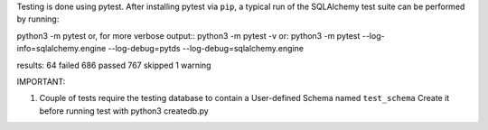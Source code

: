 Testing is done using pytest. After installing pytest via ``pip``, a typical run of the SQLAlchemy test suite
can be performed by running::

python3 -m pytest
or, for more verbose output::
python3 -m pytest -v
or:
python3 -m pytest --log-info=sqlalchemy.engine --log-debug=pytds --log-debug=sqlalchemy.engine

results:
64 failed
686 passed
767 skipped
1 warning

IMPORTANT:

1. Couple of tests require the testing database to contain a User-defined Schema named ``test_schema``
   Create it before running test with python3 createdb.py
